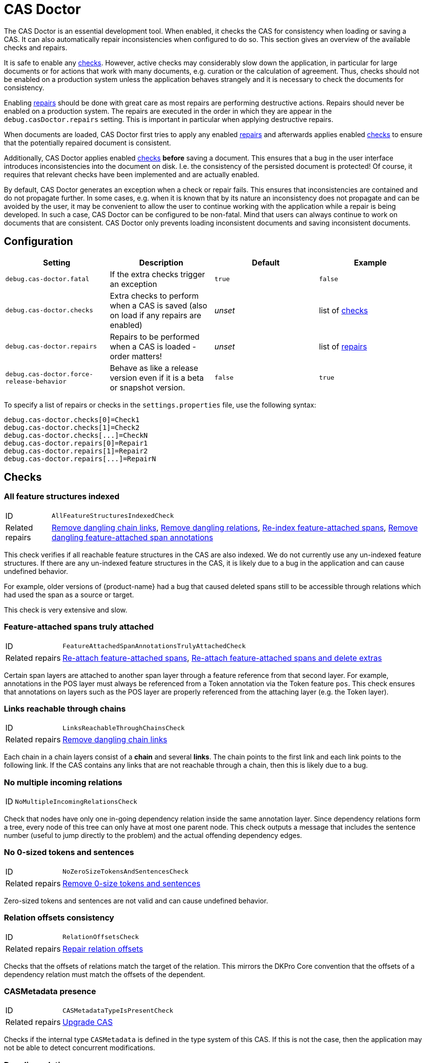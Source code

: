 // Licensed to the Technische Universität Darmstadt under one
// or more contributor license agreements.  See the NOTICE file
// distributed with this work for additional information
// regarding copyright ownership.  The Technische Universität Darmstadt 
// licenses this file to you under the Apache License, Version 2.0 (the
// "License"); you may not use this file except in compliance
// with the License.
//  
// http://www.apache.org/licenses/LICENSE-2.0
// 
// Unless required by applicable law or agreed to in writing, software
// distributed under the License is distributed on an "AS IS" BASIS,
// WITHOUT WARRANTIES OR CONDITIONS OF ANY KIND, either express or implied.
// See the License for the specific language governing permissions and
// limitations under the License.

[[sect_casdoctor]]
= CAS Doctor

The CAS Doctor is an essential development tool.
When enabled, it checks the CAS for consistency when loading or saving a CAS.
It can also automatically repair inconsistencies when configured to do so.
This section gives an overview of the available checks and repairs.

It is safe to enable any <<sect_checks,checks>>.
However, active checks may considerably slow down the application, in particular for large documents or for actions that work with many documents, e.g. curation or the calculation of agreement.
Thus, checks should not be enabled on a production system unless the application behaves strangely and it is necessary to check the documents for consistency.

Enabling <<sect_repairs,repairs>> should be done with great care as most repairs are performing
destructive actions.
Repairs should never be enabled on a production system.
The repairs are executed in the order in which they are appear in the `debug.casDoctor.repairs` setting. 
This is important in particular when applying destructive repairs.

When documents are loaded, CAS Doctor first tries to apply any enabled <<sect_repairs,repairs>>
and afterwards applies enabled <<sect_checks,checks>> to ensure that the potentially repaired
document is consistent.

Additionally, CAS Doctor applies enabled <<sect_checks,checks>> *before* saving a document.
This ensures that a bug in the user interface introduces inconsistencies into the document on disk. 
I.e. the consistency of the persisted document is protected! Of course, it requires that relevant checks have been implemented and are actually enabled.

By default, CAS Doctor generates an exception when a check or repair fails.
This ensures that inconsistencies are contained and do not propagate further.
In some cases, e.g. when it is known that by its nature an inconsistency does not propagate and can be avoided by the user, it may be convenient to allow the user to continue working with the application while a repair is being developed.
In such a case, CAS Doctor can be configured to be non-fatal. Mind that users can always continue
to work on documents that are consistent.
CAS Doctor only prevents loading inconsistent documents and saving inconsistent documents.

== Configuration

[cols="4*", options="header"]
|===
| Setting
| Description
| Default
| Example

| `debug.cas-doctor.fatal`
| If the extra checks trigger an exception
| `true`
| `false`

| `debug.cas-doctor.checks`
| Extra checks to perform when a CAS is saved (also on load if any repairs are enabled)
| _unset_
| list of <<sect_checks,checks>>

| `debug.cas-doctor.repairs`
| Repairs to be performed when a CAS is loaded - order matters!
| _unset_
| list of <<sect_repairs,repairs>>

| `debug.cas-doctor.force-release-behavior`
| Behave as like a release version even if it is a beta or snapshot version.
| `false`
| `true`
|===

To specify a list of repairs or checks in the `settings.properties` file, use the following syntax:

----
debug.cas-doctor.checks[0]=Check1
debug.cas-doctor.checks[1]=Check2
debug.cas-doctor.checks[...]=CheckN
debug.cas-doctor.repairs[0]=Repair1
debug.cas-doctor.repairs[1]=Repair2
debug.cas-doctor.repairs[...]=RepairN
----

[[sect_checks]]
== Checks

[[check_AllFeatureStructuresIndexedCheck]]
=== All feature structures indexed

[horizontal]
ID:: `AllFeatureStructuresIndexedCheck`
Related repairs:: <<repair_RemoveDanglingChainLinksRepair>>, <<repair_RemoveDanglingRelationsRepair>>, <<repair_ReindexFeatureAttachedSpanAnnotationsRepair>>, <<repair_RemoveDanglingFeatureAttachedSpanAnnotationsRepair>>

This check verifies if all reachable feature structures in the CAS are also indexed.
We do not currently use any un-indexed feature structures.
If there are any un-indexed feature structures in the CAS, it is likely due to a bug in the application and can cause undefined behavior.

For example, older versions of {product-name} had a bug that caused deleted spans still to be
accessible through relations which had used the span as a source or target.

This check is very extensive and slow. 


[[check_FeatureAttachedSpanAnnotationsTrulyAttachedCheck]]
=== Feature-attached spans truly attached

[horizontal]
ID:: `FeatureAttachedSpanAnnotationsTrulyAttachedCheck`
Related repairs:: <<repair_ReattachFeatureAttachedSpanAnnotationsRepair>>, <<repair_ReattachFeatureAttachedSpanAnnotationsAndDeleteExtrasRepair>>

Certain span layers are attached to another span layer through a feature reference from that second layer.
For example, annotations in the POS layer must always be referenced from a Token annotation via the Token feature `pos`.
This check ensures that annotations on layers such as the POS layer are properly referenced from the attaching layer (e.g. the Token layer).


[[check_LinksReachableThroughChainsCheck]]
=== Links reachable through chains

[horizontal]
ID:: `LinksReachableThroughChainsCheck`
Related repairs:: <<repair_RemoveDanglingChainLinksRepair>>

Each chain in a chain layers consist of a *chain* and several *links*.
The chain points to the first link and each link points to the following link.
If the CAS contains any links that are not reachable through a chain, then this is likely due to a bug.


[[check_NoMultipleIncomingRelationsCheck]]
=== No multiple incoming relations

[horizontal]
ID:: `NoMultipleIncomingRelationsCheck`

Check that nodes have only one in-going dependency relation inside the same annotation layer.
Since dependency relations form a tree, every node of this tree can only have at most one parent node.
This check outputs a message that includes the sentence number (useful to jump directly to the problem) and the actual offending dependency edges.


[[check_NoZeroSizeTokensAndSentencesCheck]]
=== No 0-sized tokens and sentences

[horizontal]
ID:: `NoZeroSizeTokensAndSentencesCheck`
Related repairs:: <<repair_RemoveZeroSizeTokensAndSentencesRepair>>

Zero-sized tokens and sentences are not valid and can cause undefined behavior.


[[check_RelationOffsetsCheck]]
=== Relation offsets consistency

[horizontal]
ID:: `RelationOffsetsCheck`
Related repairs:: <<repair_RelationOffsetsRepair>>

Checks that the offsets of relations match the target of the relation. This mirrors the DKPro
Core convention that the offsets of a dependency relation must match the offsets of the 
dependent.


[[check_CASMetadataTypeIsPresentCheck]]
=== CASMetadata presence
[horizontal]
ID:: `CASMetadataTypeIsPresentCheck`
Related repairs:: <<repair_UpgradeCasRepair>>

Checks if the internal type `CASMetadata` is defined in the type system of this CAS. If this is
not the case, then the application may not be able to detect concurrent modifications.


[[check_DanglingRelationsCheck]]
=== Dangling relations
[horizontal]
ID:: `DanglingRelationsCheck`
Related repairs:: <<repair_RemoveDanglingRelationsRepair>>

Checks if there are any relations that do not have a source or target. Either the source/end are
not set at all or they refer to an unset attach feature in another layer. Note that relations
referring to non-indexed end-points are handled by <<check_AllFeatureStructuresIndexedCheck>>.


[[check_NegativeSizeAnnotationsCheck]]
=== Negative-sized annotations check
[horizontal]
ID:: `NegativeSizeAnnotationsCheck`
Related repairs:: <<repair_SwitchBeginAndEndOnNegativeSizedAnnotationsRepair>>

Checks if there are any annotations with a begin offset that is larger than their end offset. Such
annotations are invalid and may cause errors in many functionalities of {product-name}.


[[check_AllAnnotationsStartAndEndWithinSentencesCheck]]
=== Negative-sized annotations check
[horizontal]
ID:: `AllAnnotationsStartAndEndWithinSentencesCheck`
Related repairs:: <<repair_CoverAllTextInSentencesRepair>>

Checks that the begins and ends of all annotations are within the boundaries of a sentence.
Annotations that are not within sentence boundaries may not be shown by certain annotation editors
such as the default sentence-oriented brat editor. Also, sentence-oriented formats such as WebAnno
TSV or CoNLL formats will not include any text and annotations of parts of the documents that is
not covered by sentences or may produce errors during export.


[[check_UnreachableAnnotationsCheck]]
=== Unreachable annotations check
[horizontal]
ID:: `UnreachableAnnotationsCheck`
Related repairs:: <<repair_UpgradeCasRepair>>

Checks if there are any unreachable feature structures. Such feature structures take up memory, but
they are not regularly accessible. Such feature structures may be created as a result of bugs.
Removing them is harmless and reduces memory and disk space usage.

[[check_AllAnnotationsStartAndEndWithCharactersCheck]]
=== All annotations start and end with characters
[horizontal]
ID:: `AllAnnotationsStartAndEndWithCharactersCheck`
Related repairs:: <<repair_TrimAnnotationsRepair>>

Checks if all annotations start and end with a character (i.e. not a whitespace). Annotations that start or end with a whitespace character can cause problems during rendering. 
Trimming whitespace at the begin and end is typically as  harmless procedure.

[[check_DocumentTextStartsWithBomCheck]]
=== Document text starts with Byte Order Mark
[horizontal]
ID:: `DocumentTextStartsWithBomCheck`
Related repairs:: <<repair_RemoveBomRepair>>

Checks if the document text starts with a Byte Order Mark (BOM).

[[check_XmlStructurePresentInCurationCasCheck]]
=== XML structure is present in curation CAS
[horizontal]
ID:: `XmlStructurePresentInCurationCasCheck`
Related repairs:: <<repair_ReplaceXmlStructureInCurationCasRepair>>

Checks if an XML structure that may have been extracted from the source document is present in the curation CAS.
If it is not present, this check will fail.


[[sect_repairs]]
== Repairs

[[repair_ReattachFeatureAttachedSpanAnnotationsRepair]]
=== Re-attach feature-attached spans

[horizontal]
ID:: `ReattachFeatureAttachedSpanAnnotationsRepair`

This repair action attempts to attach spans that should be attached to another span, but are not.
E.g. it tries to set the `pos` feature of tokens to the POS annotation for that respective token.
The action is not performed if there are multiple stacked annotations to choose from. 
Stacked attached annotations would be an indication of a bug because attached layers are not allowed to stack.

This is a safe repair action as it does not delete anything.


[[repair_ReattachFeatureAttachedSpanAnnotationsAndDeleteExtrasRepair]]
=== Re-attach feature-attached spans and delete extras

[horizontal]
ID:: `ReattachFeatureAttachedSpanAnnotationsAndDeleteExtrasRepair`

This is a destructive variant of <<repair_ReattachFeatureAttachedSpanAnnotationsRepair>>. In
addition to re-attaching unattached annotations, it also removes all extra candidates that cannot be attached.
For example, if there are two unattached Lemma annotations at the position of a Token
annotation, then one will be attached and the other will be deleted.
Which one is attached and  which one is deleted is undefined.


[[repair_ReindexFeatureAttachedSpanAnnotationsRepair]]
=== Re-index feature-attached spans

[horizontal]
ID:: `ReindexFeatureAttachedSpanAnnotationsRepair`

This repair locates annotations that are reachable via a attach feature but which are not actually indexed in the CAS. 
Such annotations are then added back to the CAS indexes.

This is a safe repair action as it does not delete anything.


[[repair_RelationOffsetsRepair]]
=== Repair relation offsets

[horizontal]
ID:: `RelationOffsetsRepair`

Fixes that the offsets of relations match the target of the relation.
This mirrors the DKPro Core convention that the offsets of a dependency relation must match the offsets of the dependent.


[[repair_RemoveDanglingChainLinksRepair]]
=== Remove dangling chain links

[horizontal]
ID:: `RemoveDanglingChainLinksRepair`

This repair action removes all chain links that are not reachable through a chain.

Although this is a destructive repair action, it is likely a safe action in most cases. Users are
not able see chain links that are not part of a chain in the user interface anyway.

[[repair_RemoveDanglingFeatureAttachedSpanAnnotationsRepair]]
=== Remove dangling feature-attached span annotations

[horizontal]
ID:: `RemoveDanglingFeatureAttachedSpanAnnotationsRepair`

This repair action removes all annotations which are themselves no longer indexed (i.e. they have
been deleted), but they are still reachable through some layer to which they had attached. This 
affects mainly the DKPro Core POS and Lemma layers.

Although this is a destructive repair action, it is sometimes a desired action because the user may
know that they do not care to resurrect the deleted annotation as per <<repair_ReindexFeatureAttachedSpanAnnotationsRepair>>.


[[repair_RemoveDanglingRelationsRepair]]
=== Remove dangling relations

[horizontal]
ID:: `RemoveDanglingRelationsRepair`

This repair action removes all relations that point to unindexed spans. 

Although this is a destructive repair action, it is likely a safe action in most cases. When
deleting a span, normally any attached relations are also deleted (unless there is a bug).
Dangling relations are not visible in the user interface. A dangling relation is one that meets
any of the following conditions:

* source or target are not set
* the annotation pointed to by source or target is not indexed
* the attach-feature in the annotation pointed to by source or target is not set
* the annotation pointed to by  attach-feature in the annotation pointed to by source or target is
  not indexed


[[repair_RemoveZeroSizeTokensAndSentencesRepair]]
=== Remove 0-size tokens and sentences

[horizontal]
ID:: `RemoveZeroSizeTokensAndSentencesRepair`

This is a destructive repair action and should be used with care. When tokens are removed, also
any attached lemma, POS, or stem annotations are removed. However, no relations that attach to 
lemma, POS, or stem are removed, thus this action could theoretically leave dangling relations
behind. Thus, the <<repair_RemoveDanglingRelationsRepair>> repair action should be configured
*after* this repair action in the settings file.


[[repair_UpgradeCasRepair]]
=== Upgrade CAS

[horizontal]
ID:: `UpgradeCasRepair`

Ensures that the CAS is up-to-date with the project type system. It performs the same operation
which is regularly performed when a user opens a document for annotation/curation.

This repair also removes any unreachable feature structures. Such feature structures may be created as a result of bugs.
Removing them is harmless and reduces memory and disk space usage.

This is considered to be safe repair action as it only garbage-collects data from the CAS that is
no longer reachable anyway.


[[repair_SwitchBeginAndEndOnNegativeSizedAnnotationsRepair]]
=== Switch begin and end offsets on negative-sized annotations

[horizontal]
ID:: `SwitchBeginAndEndOnNegativeSizedAnnotationsRepair`

This repair switches the begin and end offsets on all annotations where the begin offset is larger
than the begin offset.


[[repair_CoverAllTextInSentencesRepair]]
=== Cover all text in sentences

[horizontal]
ID:: `CoverAllTextInSentencesRepair`

This repair checks if there is any text not covered by sentences. If there is, it creates a new
sentence annotation on this text starting at the end of the last sentence before it (or the start
of the document text) and the begin of the next sentence (or the end of the document text).

[[repair_TrimAnnotationsRepair]]
=== Trim annotations

[horizontal]
ID:: `TrimAnnotationsRepair`

This repair adjusts annotation boundaries such that they do not include any whitespace at the beginning or end of the 
annotation.

NOTE: Run the checks again after applying this repair as certain annotations can become invalid if they get trimmed down
      to a length of zero. It may be necessary to apply another repair such as <<repair_RemoveZeroSizeTokensAndSentencesRepair>>
      to remove these annotations.

[[repair_RemoveBomRepair]]
=== Remove Byte Order Mark

[horizontal]
ID:: `RemoveBomRepair`

This repair removes the Byte Order Mark at the start of the document and adjusts all annotation offsets accordingly.

[[repair_ReplaceXmlStructureInCurationCasRepair]]
=== Relace XML structure in the curation CAS

[horizontal]
ID:: `ReplaceXmlStructureInCurationCasRepair`

This repair ensures the XML document structure that may have been extracted from the source document is also present in the curation CAS. Any potentially existing XML document structure int he curation CAS will be removed and replaced with the structure from the source document. 
